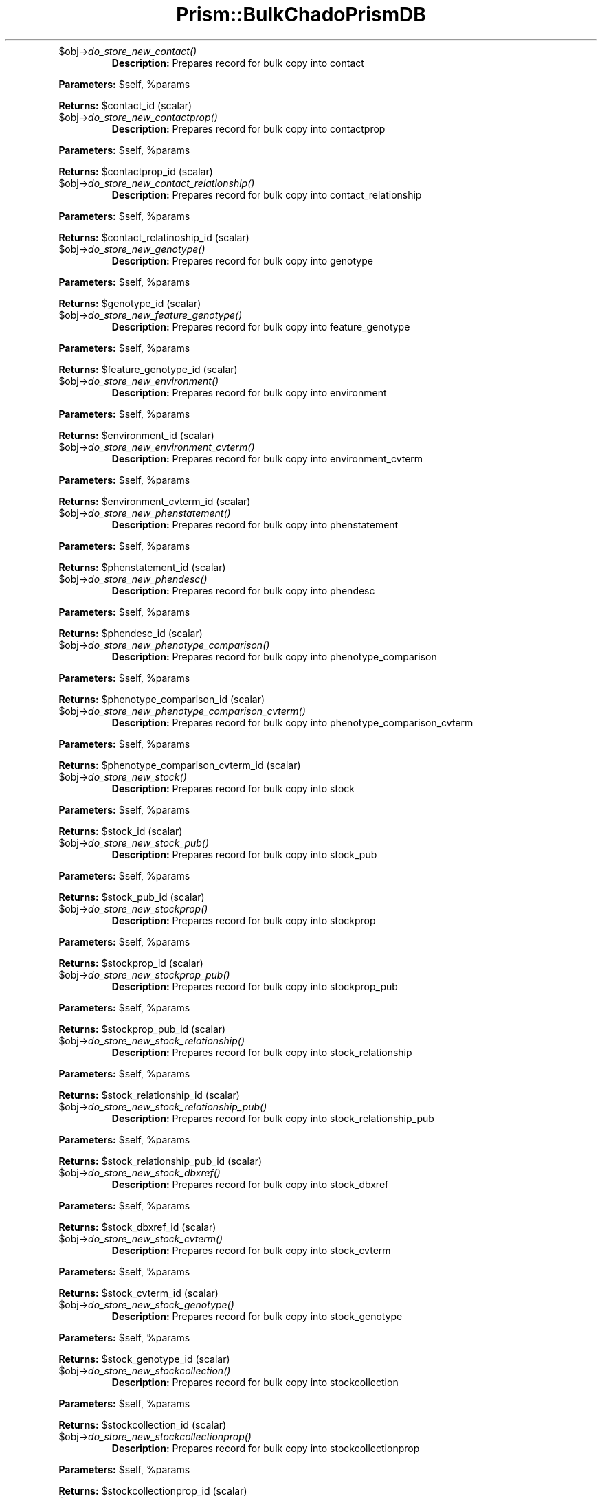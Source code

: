 .\" Automatically generated by Pod::Man v1.37, Pod::Parser v1.32
.\"
.\" Standard preamble:
.\" ========================================================================
.de Sh \" Subsection heading
.br
.if t .Sp
.ne 5
.PP
\fB\\$1\fR
.PP
..
.de Sp \" Vertical space (when we can't use .PP)
.if t .sp .5v
.if n .sp
..
.de Vb \" Begin verbatim text
.ft CW
.nf
.ne \\$1
..
.de Ve \" End verbatim text
.ft R
.fi
..
.\" Set up some character translations and predefined strings.  \*(-- will
.\" give an unbreakable dash, \*(PI will give pi, \*(L" will give a left
.\" double quote, and \*(R" will give a right double quote.  | will give a
.\" real vertical bar.  \*(C+ will give a nicer C++.  Capital omega is used to
.\" do unbreakable dashes and therefore won't be available.  \*(C` and \*(C'
.\" expand to `' in nroff, nothing in troff, for use with C<>.
.tr \(*W-|\(bv\*(Tr
.ds C+ C\v'-.1v'\h'-1p'\s-2+\h'-1p'+\s0\v'.1v'\h'-1p'
.ie n \{\
.    ds -- \(*W-
.    ds PI pi
.    if (\n(.H=4u)&(1m=24u) .ds -- \(*W\h'-12u'\(*W\h'-12u'-\" diablo 10 pitch
.    if (\n(.H=4u)&(1m=20u) .ds -- \(*W\h'-12u'\(*W\h'-8u'-\"  diablo 12 pitch
.    ds L" ""
.    ds R" ""
.    ds C` ""
.    ds C' ""
'br\}
.el\{\
.    ds -- \|\(em\|
.    ds PI \(*p
.    ds L" ``
.    ds R" ''
'br\}
.\"
.\" If the F register is turned on, we'll generate index entries on stderr for
.\" titles (.TH), headers (.SH), subsections (.Sh), items (.Ip), and index
.\" entries marked with X<> in POD.  Of course, you'll have to process the
.\" output yourself in some meaningful fashion.
.if \nF \{\
.    de IX
.    tm Index:\\$1\t\\n%\t"\\$2"
..
.    nr % 0
.    rr F
.\}
.\"
.\" For nroff, turn off justification.  Always turn off hyphenation; it makes
.\" way too many mistakes in technical documents.
.hy 0
.if n .na
.\"
.\" Accent mark definitions (@(#)ms.acc 1.5 88/02/08 SMI; from UCB 4.2).
.\" Fear.  Run.  Save yourself.  No user-serviceable parts.
.    \" fudge factors for nroff and troff
.if n \{\
.    ds #H 0
.    ds #V .8m
.    ds #F .3m
.    ds #[ \f1
.    ds #] \fP
.\}
.if t \{\
.    ds #H ((1u-(\\\\n(.fu%2u))*.13m)
.    ds #V .6m
.    ds #F 0
.    ds #[ \&
.    ds #] \&
.\}
.    \" simple accents for nroff and troff
.if n \{\
.    ds ' \&
.    ds ` \&
.    ds ^ \&
.    ds , \&
.    ds ~ ~
.    ds /
.\}
.if t \{\
.    ds ' \\k:\h'-(\\n(.wu*8/10-\*(#H)'\'\h"|\\n:u"
.    ds ` \\k:\h'-(\\n(.wu*8/10-\*(#H)'\`\h'|\\n:u'
.    ds ^ \\k:\h'-(\\n(.wu*10/11-\*(#H)'^\h'|\\n:u'
.    ds , \\k:\h'-(\\n(.wu*8/10)',\h'|\\n:u'
.    ds ~ \\k:\h'-(\\n(.wu-\*(#H-.1m)'~\h'|\\n:u'
.    ds / \\k:\h'-(\\n(.wu*8/10-\*(#H)'\z\(sl\h'|\\n:u'
.\}
.    \" troff and (daisy-wheel) nroff accents
.ds : \\k:\h'-(\\n(.wu*8/10-\*(#H+.1m+\*(#F)'\v'-\*(#V'\z.\h'.2m+\*(#F'.\h'|\\n:u'\v'\*(#V'
.ds 8 \h'\*(#H'\(*b\h'-\*(#H'
.ds o \\k:\h'-(\\n(.wu+\w'\(de'u-\*(#H)/2u'\v'-.3n'\*(#[\z\(de\v'.3n'\h'|\\n:u'\*(#]
.ds d- \h'\*(#H'\(pd\h'-\w'~'u'\v'-.25m'\f2\(hy\fP\v'.25m'\h'-\*(#H'
.ds D- D\\k:\h'-\w'D'u'\v'-.11m'\z\(hy\v'.11m'\h'|\\n:u'
.ds th \*(#[\v'.3m'\s+1I\s-1\v'-.3m'\h'-(\w'I'u*2/3)'\s-1o\s+1\*(#]
.ds Th \*(#[\s+2I\s-2\h'-\w'I'u*3/5'\v'-.3m'o\v'.3m'\*(#]
.ds ae a\h'-(\w'a'u*4/10)'e
.ds Ae A\h'-(\w'A'u*4/10)'E
.    \" corrections for vroff
.if v .ds ~ \\k:\h'-(\\n(.wu*9/10-\*(#H)'\s-2\u~\d\s+2\h'|\\n:u'
.if v .ds ^ \\k:\h'-(\\n(.wu*10/11-\*(#H)'\v'-.4m'^\v'.4m'\h'|\\n:u'
.    \" for low resolution devices (crt and lpr)
.if \n(.H>23 .if \n(.V>19 \
\{\
.    ds : e
.    ds 8 ss
.    ds o a
.    ds d- d\h'-1'\(ga
.    ds D- D\h'-1'\(hy
.    ds th \o'bp'
.    ds Th \o'LP'
.    ds ae ae
.    ds Ae AE
.\}
.rm #[ #] #H #V #F C
.\" ========================================================================
.\"
.IX Title "Prism::BulkChadoPrismDB 3"
.TH Prism::BulkChadoPrismDB 3 "2010-10-22" "perl v5.8.8" "User Contributed Perl Documentation"
.RE
.IP "$obj\->\fIdo_store_new_contact()\fR"
.IX Item "$obj->do_store_new_contact()"
\&\fBDescription:\fR Prepares record for bulk copy into contact
.PP
\&\fBParameters:\fR \f(CW$self\fR, \f(CW%params\fR
.PP
\&\fBReturns:\fR \f(CW$contact_id\fR (scalar)
.RE
.IP "$obj\->\fIdo_store_new_contactprop()\fR"
.IX Item "$obj->do_store_new_contactprop()"
\&\fBDescription:\fR Prepares record for bulk copy into contactprop
.PP
\&\fBParameters:\fR \f(CW$self\fR, \f(CW%params\fR
.PP
\&\fBReturns:\fR \f(CW$contactprop_id\fR (scalar)
.RE
.IP "$obj\->\fIdo_store_new_contact_relationship()\fR"
.IX Item "$obj->do_store_new_contact_relationship()"
\&\fBDescription:\fR Prepares record for bulk copy into contact_relationship
.PP
\&\fBParameters:\fR \f(CW$self\fR, \f(CW%params\fR
.PP
\&\fBReturns:\fR \f(CW$contact_relatinoship_id\fR (scalar)
.RE
.IP "$obj\->\fIdo_store_new_genotype()\fR"
.IX Item "$obj->do_store_new_genotype()"
\&\fBDescription:\fR Prepares record for bulk copy into genotype
.PP
\&\fBParameters:\fR \f(CW$self\fR, \f(CW%params\fR
.PP
\&\fBReturns:\fR \f(CW$genotype_id\fR (scalar)
.RE
.IP "$obj\->\fIdo_store_new_feature_genotype()\fR"
.IX Item "$obj->do_store_new_feature_genotype()"
\&\fBDescription:\fR Prepares record for bulk copy into feature_genotype
.PP
\&\fBParameters:\fR \f(CW$self\fR, \f(CW%params\fR
.PP
\&\fBReturns:\fR \f(CW$feature_genotype_id\fR (scalar)
.RE
.IP "$obj\->\fIdo_store_new_environment()\fR"
.IX Item "$obj->do_store_new_environment()"
\&\fBDescription:\fR Prepares record for bulk copy into environment
.PP
\&\fBParameters:\fR \f(CW$self\fR, \f(CW%params\fR
.PP
\&\fBReturns:\fR \f(CW$environment_id\fR (scalar)
.RE
.IP "$obj\->\fIdo_store_new_environment_cvterm()\fR"
.IX Item "$obj->do_store_new_environment_cvterm()"
\&\fBDescription:\fR Prepares record for bulk copy into environment_cvterm
.PP
\&\fBParameters:\fR \f(CW$self\fR, \f(CW%params\fR
.PP
\&\fBReturns:\fR \f(CW$environment_cvterm_id\fR (scalar)
.RE
.IP "$obj\->\fIdo_store_new_phenstatement()\fR"
.IX Item "$obj->do_store_new_phenstatement()"
\&\fBDescription:\fR Prepares record for bulk copy into phenstatement
.PP
\&\fBParameters:\fR \f(CW$self\fR, \f(CW%params\fR
.PP
\&\fBReturns:\fR \f(CW$phenstatement_id\fR (scalar)
.RE
.IP "$obj\->\fIdo_store_new_phendesc()\fR"
.IX Item "$obj->do_store_new_phendesc()"
\&\fBDescription:\fR Prepares record for bulk copy into phendesc
.PP
\&\fBParameters:\fR \f(CW$self\fR, \f(CW%params\fR
.PP
\&\fBReturns:\fR \f(CW$phendesc_id\fR (scalar)
.RE
.IP "$obj\->\fIdo_store_new_phenotype_comparison()\fR"
.IX Item "$obj->do_store_new_phenotype_comparison()"
\&\fBDescription:\fR Prepares record for bulk copy into phenotype_comparison
.PP
\&\fBParameters:\fR \f(CW$self\fR, \f(CW%params\fR
.PP
\&\fBReturns:\fR \f(CW$phenotype_comparison_id\fR (scalar)
.RE
.IP "$obj\->\fIdo_store_new_phenotype_comparison_cvterm()\fR"
.IX Item "$obj->do_store_new_phenotype_comparison_cvterm()"
\&\fBDescription:\fR Prepares record for bulk copy into phenotype_comparison_cvterm
.PP
\&\fBParameters:\fR \f(CW$self\fR, \f(CW%params\fR
.PP
\&\fBReturns:\fR \f(CW$phenotype_comparison_cvterm_id\fR (scalar)
.RE
.IP "$obj\->\fIdo_store_new_stock()\fR"
.IX Item "$obj->do_store_new_stock()"
\&\fBDescription:\fR Prepares record for bulk copy into stock
.PP
\&\fBParameters:\fR \f(CW$self\fR, \f(CW%params\fR
.PP
\&\fBReturns:\fR \f(CW$stock_id\fR (scalar)
.RE
.IP "$obj\->\fIdo_store_new_stock_pub()\fR"
.IX Item "$obj->do_store_new_stock_pub()"
\&\fBDescription:\fR Prepares record for bulk copy into stock_pub
.PP
\&\fBParameters:\fR \f(CW$self\fR, \f(CW%params\fR
.PP
\&\fBReturns:\fR \f(CW$stock_pub_id\fR (scalar)
.RE
.IP "$obj\->\fIdo_store_new_stockprop()\fR"
.IX Item "$obj->do_store_new_stockprop()"
\&\fBDescription:\fR Prepares record for bulk copy into stockprop
.PP
\&\fBParameters:\fR \f(CW$self\fR, \f(CW%params\fR
.PP
\&\fBReturns:\fR \f(CW$stockprop_id\fR (scalar)
.RE
.IP "$obj\->\fIdo_store_new_stockprop_pub()\fR"
.IX Item "$obj->do_store_new_stockprop_pub()"
\&\fBDescription:\fR Prepares record for bulk copy into stockprop_pub
.PP
\&\fBParameters:\fR \f(CW$self\fR, \f(CW%params\fR
.PP
\&\fBReturns:\fR \f(CW$stockprop_pub_id\fR (scalar)
.RE
.IP "$obj\->\fIdo_store_new_stock_relationship()\fR"
.IX Item "$obj->do_store_new_stock_relationship()"
\&\fBDescription:\fR Prepares record for bulk copy into stock_relationship
.PP
\&\fBParameters:\fR \f(CW$self\fR, \f(CW%params\fR
.PP
\&\fBReturns:\fR \f(CW$stock_relationship_id\fR (scalar)
.RE
.IP "$obj\->\fIdo_store_new_stock_relationship_pub()\fR"
.IX Item "$obj->do_store_new_stock_relationship_pub()"
\&\fBDescription:\fR Prepares record for bulk copy into stock_relationship_pub
.PP
\&\fBParameters:\fR \f(CW$self\fR, \f(CW%params\fR
.PP
\&\fBReturns:\fR \f(CW$stock_relationship_pub_id\fR (scalar)
.RE
.IP "$obj\->\fIdo_store_new_stock_dbxref()\fR"
.IX Item "$obj->do_store_new_stock_dbxref()"
\&\fBDescription:\fR Prepares record for bulk copy into stock_dbxref
.PP
\&\fBParameters:\fR \f(CW$self\fR, \f(CW%params\fR
.PP
\&\fBReturns:\fR \f(CW$stock_dbxref_id\fR (scalar)
.RE
.IP "$obj\->\fIdo_store_new_stock_cvterm()\fR"
.IX Item "$obj->do_store_new_stock_cvterm()"
\&\fBDescription:\fR Prepares record for bulk copy into stock_cvterm
.PP
\&\fBParameters:\fR \f(CW$self\fR, \f(CW%params\fR
.PP
\&\fBReturns:\fR \f(CW$stock_cvterm_id\fR (scalar)
.RE
.IP "$obj\->\fIdo_store_new_stock_genotype()\fR"
.IX Item "$obj->do_store_new_stock_genotype()"
\&\fBDescription:\fR Prepares record for bulk copy into stock_genotype
.PP
\&\fBParameters:\fR \f(CW$self\fR, \f(CW%params\fR
.PP
\&\fBReturns:\fR \f(CW$stock_genotype_id\fR (scalar)
.RE
.IP "$obj\->\fIdo_store_new_stockcollection()\fR"
.IX Item "$obj->do_store_new_stockcollection()"
\&\fBDescription:\fR Prepares record for bulk copy into stockcollection
.PP
\&\fBParameters:\fR \f(CW$self\fR, \f(CW%params\fR
.PP
\&\fBReturns:\fR \f(CW$stockcollection_id\fR (scalar)
.RE
.IP "$obj\->\fIdo_store_new_stockcollectionprop()\fR"
.IX Item "$obj->do_store_new_stockcollectionprop()"
\&\fBDescription:\fR Prepares record for bulk copy into stockcollectionprop
.PP
\&\fBParameters:\fR \f(CW$self\fR, \f(CW%params\fR
.PP
\&\fBReturns:\fR \f(CW$stockcollectionprop_id\fR (scalar)
.RE
.IP "$obj\->\fIdo_store_new_stockcollectionprop_stock()\fR"
.IX Item "$obj->do_store_new_stockcollectionprop_stock()"
\&\fBDescription:\fR Prepares record for bulk copy into stockcollectionprop_stock
.PP
\&\fBParameters:\fR \f(CW$self\fR, \f(CW%params\fR
.PP
\&\fBReturns:\fR \f(CW$stockcollectionprop_stock_id\fR (scalar)
.RE
.IP "$self\->\fIadjustString()\fR"
.IX Item "$self->adjustString()"
\&\fBDescription:\fR Adjusts values based on table DDLs
.PP
\&\fBParameters:\fR \f(CW$self\fR, \f(CW$value\fR, \f(CW$table\fR, \f(CW$field\fR
.PP
\&\fBReturns:\fR \f(CW$value\fR
.SH "ENVIRONMENT"
.IX Header "ENVIRONMENT"
List of environment variables and other O/S related information
on which this file relies.
.SH "DIAGNOSTICS"
.IX Header "DIAGNOSTICS"
.ie n .IP """Error message that may appear.""" 4
.el .IP "``Error message that may appear.''" 4
.IX Item "Error message that may appear."
Explanation of error message.
.ie n .IP """Another message that may appear.""" 4
.el .IP "``Another message that may appear.''" 4
.IX Item "Another message that may appear."
Explanation of another error message.
.SH "BUGS"
.IX Header "BUGS"
Description of known bugs (and any workarounds). Usually also includes an
invitation to send the author bug reports.
.SH "SEE ALSO"
.IX Header "SEE ALSO"
List of any files or other Perl modules needed by the file or class and a
brief description why.
.SH "AUTHOR(S)"
.IX Header "AUTHOR(S)"
.Vb 3
\& The Institute for Genomic Research
\& 9712 Medical Center Drive
\& Rockville, MD 20850
.Ve
.SH "COPYRIGHT"
.IX Header "COPYRIGHT"
Copyright (c) 2002, The Institute for Genomic Research. All Rights Reserved.
